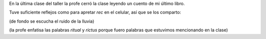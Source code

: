 .. title: El asado de los reyes (audio)
.. slug: el-asado-de-los-reyes-audio
.. date: 2016-04-23 08:53:26 UTC-03:00
.. tags: audio, El asado de los Reyes, Carne de los dioses, Automágica, taller, cuentos
.. category: 
.. link: 
.. description: 
.. type: text

En la última clase del taller la profe cerró la clase leyendo un cuento de mi último libro.

Tuve suficiente reflejos como para apretar *rec* en el celular, así que se los comparto:

.. raw:: html

	<iframe width="100%" height="160" src="https://clyp.it/tvaf1vb1/widget" frameborder="0"></iframe>

(de fondo se escucha el ruido de la lluvia)

(la profe enfatisa las palabras *ritual* y *rictus* porque fuero palabras que estuvimos mencionando en la clase)
